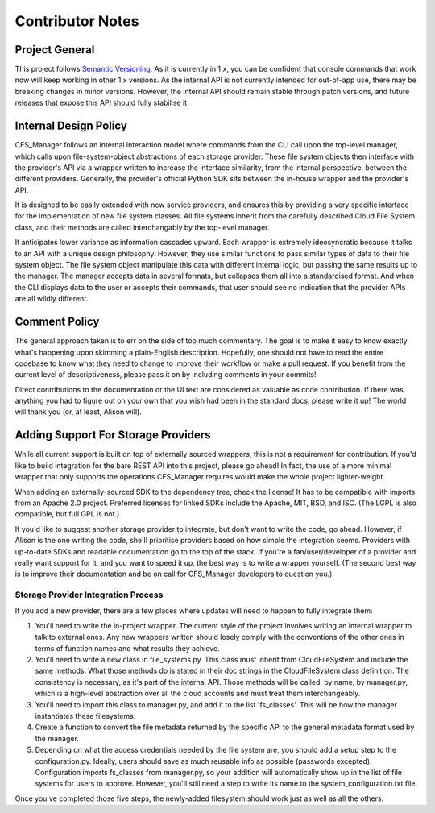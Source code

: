 *****************
Contributor Notes
*****************

Project General
===============

This project follows `Semantic Versioning <http://semver.org/>`_.
As it is currently in 1.x, you can be confident that console commands that work now will keep working in other 1.x versions. As the internal API is not currently intended for out-of-app use, there may be breaking changes in minor versions. However, the internal API should remain stable through patch versions, and future releases that expose this API should fully stabilise it.

Internal Design Policy
======================

CFS_Manager follows an internal interaction model where commands from the CLI call upon the top-level manager, which calls upon file-system-object abstractions of each storage provider. These file system objects then interface with the provider's API via a wrapper written to increase the interface similarity, from the internal perspective, between the different providers. Generally, the provider's official Python SDK sits between the in-house wrapper and the provider's API.

It is designed to be easily extended with new service providers, and ensures this by providing a very specific interface for the implementation of new file system classes. All file systems inherit from the carefully described Cloud File System class, and their methods are called interchangably by the top-level manager.

It anticipates lower variance as information cascades upward. Each wrapper is extremely ideosyncratic because it talks to an API with a unique design philosophy. However, they use similar functions to pass similar types of data to their file system object. The file system object manipulate this data with different internal logic, but passing the same results up to the manager. The manager accepts data in several formats, but collapses them all into a standardised format. And when the CLI displays data to the user or accepts their commands, that user should see no indication that the provider APIs are all wildly different.
    
Comment Policy
==============

The general approach taken is to err on the side of too much commentary.
The goal is to make it easy to know exactly what's happening upon skimming a plain-English description.
Hopefully, one should not have to read the entire codebase to know what they need to change to improve their workflow or make a pull request. If you benefit from the current level of descriptiveness, please pass it on by including comments in your commits!

Direct contributions to the documentation or the UI text are considered as valuable as code contribution.
If there was anything you had to figure out on your own that you wish had been in the standard docs, please write it up!
The world will thank you (or, at least, Alison will).

Adding Support For Storage Providers
====================================

While all current support is built on top of externally sourced wrappers, this is not a requirement for contribution.
If you'd like to build integration for the bare REST API into this project, please go ahead! In fact, the use of a more minimal wrapper that only supports the operations CFS_Manager requires would make the whole project lighter-weight.

When adding an externally-sourced SDK to the dependency tree, check the license! It has to be compatible with imports from an Apache 2.0 project.
Preferred licenses for linked SDKs include the Apache, MIT, BSD, and ISC. (The LGPL is also compatible, but full GPL is not.)
    
If you'd like to suggest another storage provider to integrate, but don't want to write the code, go ahead.
However, if Alison is the one writing the code, she'll prioritise providers based on how simple the integration seems.
Providers with up-to-date SDKs and readable documentation go to the top of the stack.
If you're a fan/user/developer of a provider and really want support for it, and you want to speed it up, the best way is to write a wrapper yourself.
(The second best way is to improve their documentation and be on call for CFS_Manager developers to question you.)

Storage Provider Integration Process
-------------------------------------
If you add a new provider, there are a few places where updates will need to happen to fully integrate them:

#. You'll need to write the in-project wrapper. The current style of the project involves writing an internal wrapper to talk to external ones. Any new wrappers written should losely comply with the conventions of the other ones in terms of function names and what results they achieve.

#. You'll need to write a new class in file_systems.py. This class must inherit from CloudFileSystem and include the same methods. What those methods do is stated in their doc strings in the CloudFileSystem class definition. The consistency is necessary, as it's part of the internal API. Those methods will be called, by name, by manager.py, which is a high-level abstraction over all the cloud accounts and must treat them interchangeably.

#. You'll need to import this class to manager.py, and add it to the list 'fs_classes'. This will be how the manager instantiates these filesystems.

#. Create a function to convert the file metadata returned by the specific API to the general metadata format used by the manager.

#. Depending on what the access credentials needed by the file system are, you should add a setup step to the configuration.py. Ideally, users should save as much reusable info as possible (passwords excepted). Configuration imports fs_classes from manager.py, so your addition will automatically show up in the list of file systems for users to approve. However, you'll still need a step to write its name to the system_configuration.txt file.
    
Once you've completed those five steps, the newly-added filesystem should work just as well as all the others.